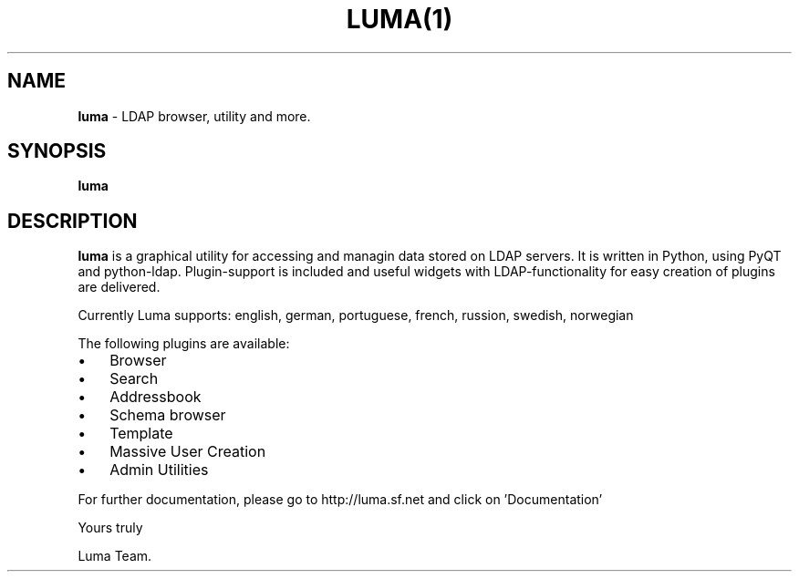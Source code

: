 .TH LUMA(1)  
.SH NAME
\fBluma \fP- LDAP browser, utility and more.
\fB
.SH SYNOPSIS
.nf
.fam C
\fBluma\fP
.fam T
.fi
.SH DESCRIPTION
\fBluma\fP is a graphical utility for accessing and managin data stored on 
LDAP servers. It is written in Python, using PyQT and python-ldap.
Plugin-support is included and useful widgets with LDAP-functionality
for easy creation of plugins are delivered.
.PP
Currently Luma supports: 
english, german, portuguese, french, russion, swedish, norwegian
.PP
The following plugins are available:
.IP \(bu 3
Browser
.IP \(bu 3
Search
.IP \(bu 3
Addressbook
.IP \(bu 3
Schema browser
.IP \(bu 3
Template
.IP \(bu 3
Massive User Creation
.IP \(bu 3
Admin Utilities
.PP
For further documentation, please go to http://luma.sf.net and
click on 'Documentation'
.PP
Yours truly
.PP
Luma Team.
